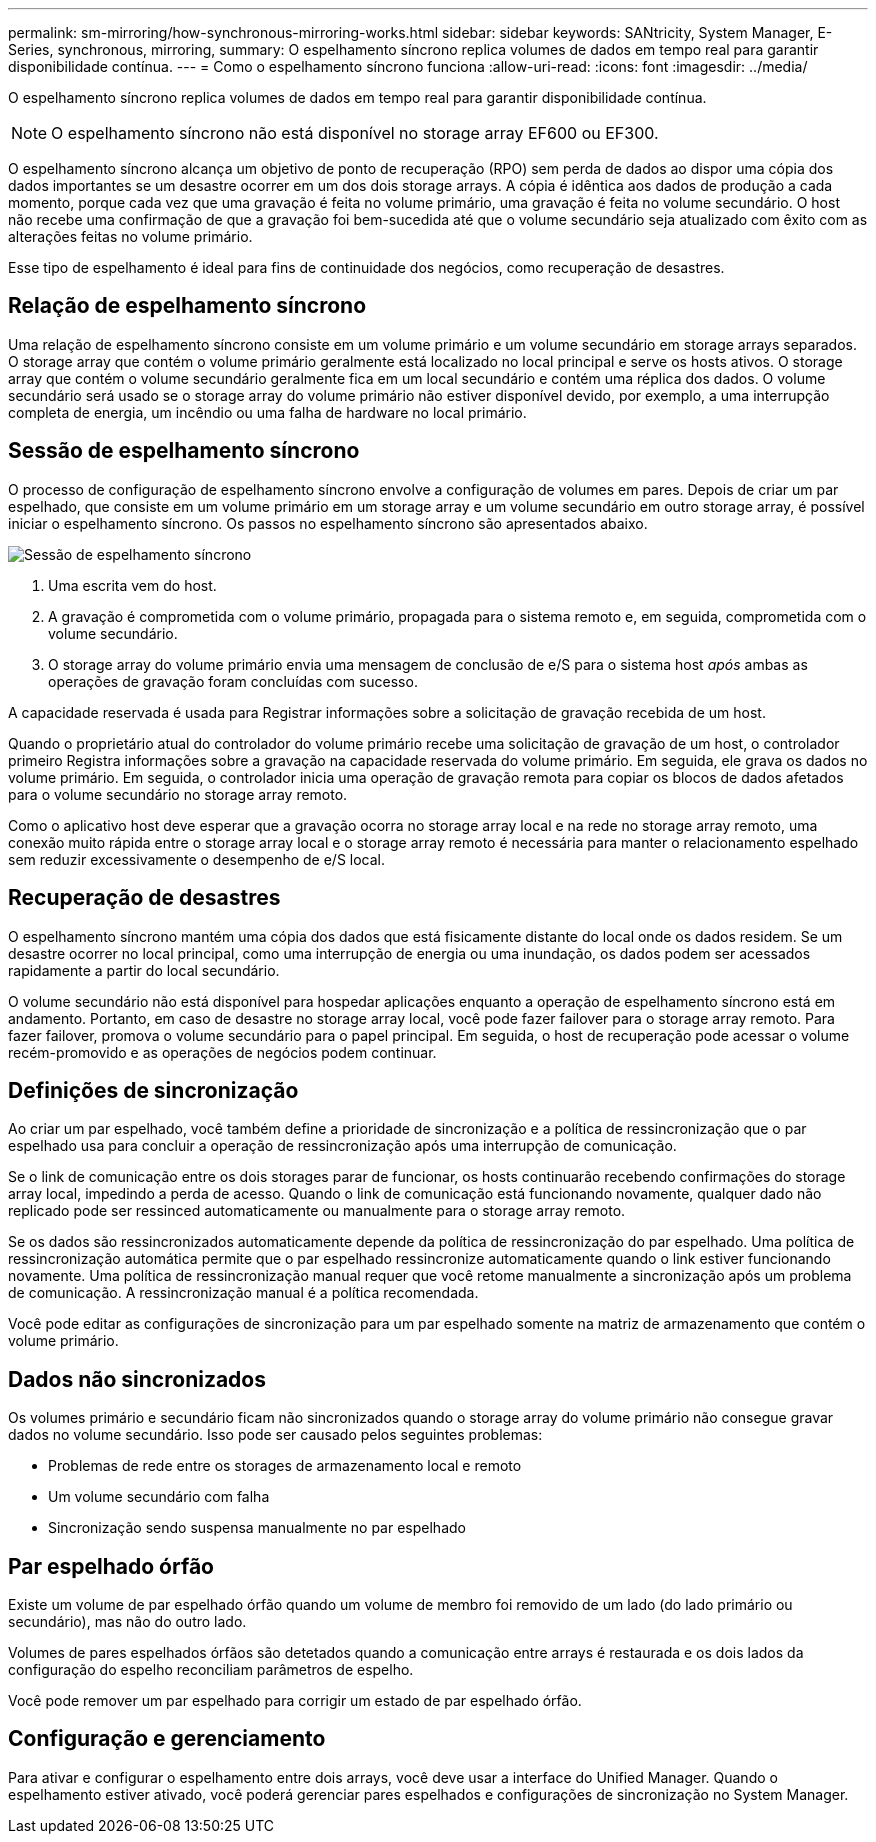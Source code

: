 ---
permalink: sm-mirroring/how-synchronous-mirroring-works.html 
sidebar: sidebar 
keywords: SANtricity, System Manager, E-Series, synchronous, mirroring, 
summary: O espelhamento síncrono replica volumes de dados em tempo real para garantir disponibilidade contínua. 
---
= Como o espelhamento síncrono funciona
:allow-uri-read: 
:icons: font
:imagesdir: ../media/


[role="lead"]
O espelhamento síncrono replica volumes de dados em tempo real para garantir disponibilidade contínua.

[NOTE]
====
O espelhamento síncrono não está disponível no storage array EF600 ou EF300.

====
O espelhamento síncrono alcança um objetivo de ponto de recuperação (RPO) sem perda de dados ao dispor uma cópia dos dados importantes se um desastre ocorrer em um dos dois storage arrays. A cópia é idêntica aos dados de produção a cada momento, porque cada vez que uma gravação é feita no volume primário, uma gravação é feita no volume secundário. O host não recebe uma confirmação de que a gravação foi bem-sucedida até que o volume secundário seja atualizado com êxito com as alterações feitas no volume primário.

Esse tipo de espelhamento é ideal para fins de continuidade dos negócios, como recuperação de desastres.



== Relação de espelhamento síncrono

Uma relação de espelhamento síncrono consiste em um volume primário e um volume secundário em storage arrays separados. O storage array que contém o volume primário geralmente está localizado no local principal e serve os hosts ativos. O storage array que contém o volume secundário geralmente fica em um local secundário e contém uma réplica dos dados. O volume secundário será usado se o storage array do volume primário não estiver disponível devido, por exemplo, a uma interrupção completa de energia, um incêndio ou uma falha de hardware no local primário.



== Sessão de espelhamento síncrono

O processo de configuração de espelhamento síncrono envolve a configuração de volumes em pares. Depois de criar um par espelhado, que consiste em um volume primário em um storage array e um volume secundário em outro storage array, é possível iniciar o espelhamento síncrono. Os passos no espelhamento síncrono são apresentados abaixo.

image::../media/sam-1130-dwg-sync-mirroring-session.gif[Sessão de espelhamento síncrono]

. Uma escrita vem do host.
. A gravação é comprometida com o volume primário, propagada para o sistema remoto e, em seguida, comprometida com o volume secundário.
. O storage array do volume primário envia uma mensagem de conclusão de e/S para o sistema host _após_ ambas as operações de gravação foram concluídas com sucesso.


A capacidade reservada é usada para Registrar informações sobre a solicitação de gravação recebida de um host.

Quando o proprietário atual do controlador do volume primário recebe uma solicitação de gravação de um host, o controlador primeiro Registra informações sobre a gravação na capacidade reservada do volume primário. Em seguida, ele grava os dados no volume primário. Em seguida, o controlador inicia uma operação de gravação remota para copiar os blocos de dados afetados para o volume secundário no storage array remoto.

Como o aplicativo host deve esperar que a gravação ocorra no storage array local e na rede no storage array remoto, uma conexão muito rápida entre o storage array local e o storage array remoto é necessária para manter o relacionamento espelhado sem reduzir excessivamente o desempenho de e/S local.



== Recuperação de desastres

O espelhamento síncrono mantém uma cópia dos dados que está fisicamente distante do local onde os dados residem. Se um desastre ocorrer no local principal, como uma interrupção de energia ou uma inundação, os dados podem ser acessados rapidamente a partir do local secundário.

O volume secundário não está disponível para hospedar aplicações enquanto a operação de espelhamento síncrono está em andamento. Portanto, em caso de desastre no storage array local, você pode fazer failover para o storage array remoto. Para fazer failover, promova o volume secundário para o papel principal. Em seguida, o host de recuperação pode acessar o volume recém-promovido e as operações de negócios podem continuar.



== Definições de sincronização

Ao criar um par espelhado, você também define a prioridade de sincronização e a política de ressincronização que o par espelhado usa para concluir a operação de ressincronização após uma interrupção de comunicação.

Se o link de comunicação entre os dois storages parar de funcionar, os hosts continuarão recebendo confirmações do storage array local, impedindo a perda de acesso. Quando o link de comunicação está funcionando novamente, qualquer dado não replicado pode ser ressinced automaticamente ou manualmente para o storage array remoto.

Se os dados são ressincronizados automaticamente depende da política de ressincronização do par espelhado. Uma política de ressincronização automática permite que o par espelhado ressincronize automaticamente quando o link estiver funcionando novamente. Uma política de ressincronização manual requer que você retome manualmente a sincronização após um problema de comunicação. A ressincronização manual é a política recomendada.

Você pode editar as configurações de sincronização para um par espelhado somente na matriz de armazenamento que contém o volume primário.



== Dados não sincronizados

Os volumes primário e secundário ficam não sincronizados quando o storage array do volume primário não consegue gravar dados no volume secundário. Isso pode ser causado pelos seguintes problemas:

* Problemas de rede entre os storages de armazenamento local e remoto
* Um volume secundário com falha
* Sincronização sendo suspensa manualmente no par espelhado




== Par espelhado órfão

Existe um volume de par espelhado órfão quando um volume de membro foi removido de um lado (do lado primário ou secundário), mas não do outro lado.

Volumes de pares espelhados órfãos são detetados quando a comunicação entre arrays é restaurada e os dois lados da configuração do espelho reconciliam parâmetros de espelho.

Você pode remover um par espelhado para corrigir um estado de par espelhado órfão.



== Configuração e gerenciamento

Para ativar e configurar o espelhamento entre dois arrays, você deve usar a interface do Unified Manager. Quando o espelhamento estiver ativado, você poderá gerenciar pares espelhados e configurações de sincronização no System Manager.
